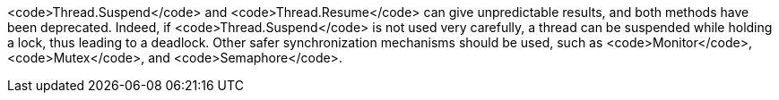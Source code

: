 <code>Thread.Suspend</code> and <code>Thread.Resume</code> can give unpredictable results, and both methods have been deprecated. Indeed, if <code>Thread.Suspend</code> is not used very carefully, a thread can be suspended while holding a lock, thus leading to a deadlock. Other safer synchronization mechanisms should be used, such as <code>Monitor</code>, <code>Mutex</code>, and <code>Semaphore</code>.
